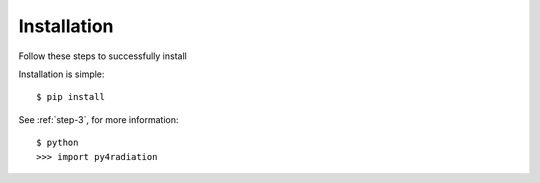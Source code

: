 .. _installation:

Installation
============

Follow these steps to successfully install

.. _versions:

Installation is simple::

    $ pip install

See :ref:`step-3`, for more information::

    $ python
    >>> import py4radiation


